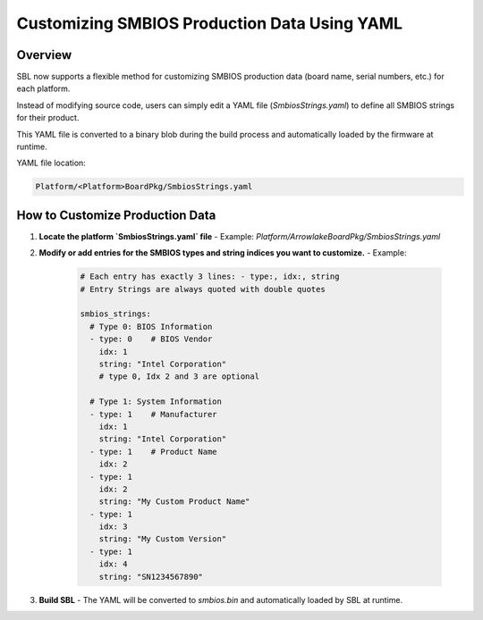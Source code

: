 Customizing SMBIOS Production Data Using YAML
=============================================

Overview
--------

SBL now supports a flexible method for customizing SMBIOS production data (board name, serial numbers, etc.) for each platform.

Instead of modifying source code, users can simply edit a YAML file (`SmbiosStrings.yaml`) to define all SMBIOS strings for their product.

This YAML file is converted to a binary blob during the build process and automatically loaded by the firmware at runtime.

YAML file location: 

.. code-block:: text

  Platform/<Platform>BoardPkg/SmbiosStrings.yaml

How to Customize Production Data
--------------------------------

1. **Locate the platform `SmbiosStrings.yaml` file**
   - Example: `Platform/ArrowlakeBoardPkg/SmbiosStrings.yaml`

2. **Modify or add entries for the SMBIOS types and string indices you want to customize.**
   - Example:

     .. code-block:: yaml

        # Each entry has exactly 3 lines: - type:, idx:, string
        # Entry Strings are always quoted with double quotes

        smbios_strings:
          # Type 0: BIOS Information
          - type: 0    # BIOS Vendor
            idx: 1
            string: "Intel Corporation"
            # type 0, Idx 2 and 3 are optional

          # Type 1: System Information
          - type: 1    # Manufacturer
            idx: 1
            string: "Intel Corporation"
          - type: 1    # Product Name
            idx: 2
          - type: 1
            idx: 2
            string: "My Custom Product Name"
          - type: 1
            idx: 3
            string: "My Custom Version"
          - type: 1
            idx: 4
            string: "SN1234567890"

3. **Build SBL**
   - The YAML will be converted to `smbios.bin` and automatically loaded by SBL at runtime.

